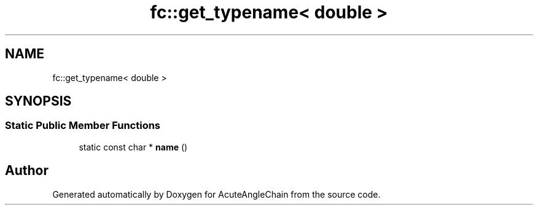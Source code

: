 .TH "fc::get_typename< double >" 3 "Sun Jun 3 2018" "AcuteAngleChain" \" -*- nroff -*-
.ad l
.nh
.SH NAME
fc::get_typename< double >
.SH SYNOPSIS
.br
.PP
.SS "Static Public Member Functions"

.in +1c
.ti -1c
.RI "static const char * \fBname\fP ()"
.br
.in -1c

.SH "Author"
.PP 
Generated automatically by Doxygen for AcuteAngleChain from the source code\&.
